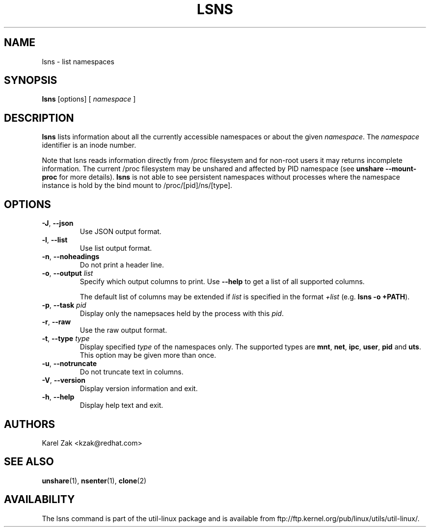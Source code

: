 .\" Man page for the lslocks command.
.\" Copyright 2015 Karel Zak <kzak@redhat.com>
.\" May be distributed under the GNU General Public License

.TH LSNS 8 "December 2015" "util-linux" "System Administration"
.SH NAME
lsns \- list namespaces
.SH SYNOPSIS
.B lsns
[options]
.RB [
.I namespace
.RB ]

.SH DESCRIPTION
.B lsns
lists information about all the currently accessible namespaces or about the
given \fInamespace\fP.  The \fInamespace\fP identifier is an inode number.

Note that lsns reads information directly from /proc filesystem and for
non-root users it may returns incomplete information. The current 
/proc filesystem may be unshared and affected by PID namespace (see \fBunshare --mount-proc\fP
for more details).
.B lsns
is not able to see persistent namespaces without processes where the namespace 
instance is hold by the bind mount to /proc/[pid]/ns/[type].

.SH OPTIONS
.TP
.BR \-J , " \-\-json"
Use JSON output format.
.TP
.BR \-l , " \-\-list"
Use list output format.
.TP
.BR \-n , " \-\-noheadings"
Do not print a header line.
.TP
.BR \-o , " \-\-output " \fIlist\fP
Specify which output columns to print.  Use
.B "--help"
to get a list of all supported columns.

The default list of columns may be extended if \fIlist\fP is
specified in the format \fI+list\fP (e.g. \fBlsns -o +PATH\fP).
.TP
.BR \-p , " \-\-task " \fIpid\fP
Display only the namepsaces held by the process with this \fIpid\fR.
.TP
.BR \-r , " \-\-raw"
Use the raw output format.
.TP
.BR \-t , " \-\-type " \fItype\fP
Display specified \fItype\fP of the namespaces only. The supported types are
\fBmnt\fP, \fBnet\fP, \fBipc\fP, \fBuser\fP, \fBpid\fP and \fButs\fP. This
option may be given more than once.
.TP
.BR \-u , " \-\-notruncate"
Do not truncate text in columns.
.TP
.BR \-V , " \-\-version"
Display version information and exit.
.TP
.BR \-h , " \-\-help"
Display help text and exit.

.SH AUTHORS
.nf
Karel Zak <kzak@redhat.com>
.fi

.SH "SEE ALSO"
.BR unshare (1),
.BR nsenter (1),
.BR clone (2)

.SH AVAILABILITY
The lsns command is part of the util-linux package and is available from
ftp://ftp.kernel.org/pub/linux/utils/util-linux/.
